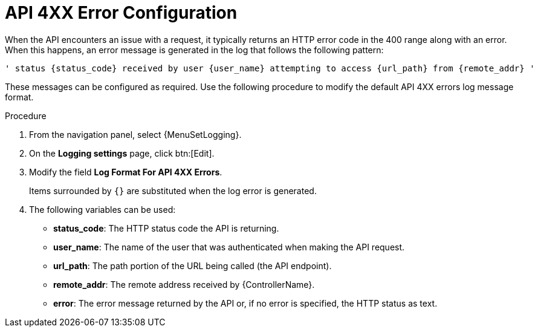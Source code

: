 :_mod-docs-content-type: PROCEDURE

[id="proc-controller-api-4xx-error-config"]

= API 4XX Error Configuration

[role="_abstract"]
When the API encounters an issue with a request, it typically returns an HTTP error code in the 400 range along with an error.
When this happens, an error message is generated in the log that follows the following pattern:

----
' status {status_code} received by user {user_name} attempting to access {url_path} from {remote_addr} '
----

These messages can be configured as required.
Use the following procedure to modify the default API 4XX errors log message format.

.Procedure
. From  the navigation panel, select {MenuSetLogging}.
. On the *Logging settings* page, click btn:[Edit].
. Modify the field *Log Format For API 4XX Errors*.
+
Items surrounded by `{}` are substituted when the log error is generated.

. The following variables can be used:

* *status_code*: The HTTP status code the API is returning.
* *user_name*: The name of the user that was authenticated when making the API request.
* *url_path*: The path portion of the URL being called (the API endpoint).
* *remote_addr*: The remote address received by {ControllerName}.
* *error*: The error message returned by the API or, if no error is specified, the HTTP status as text.
